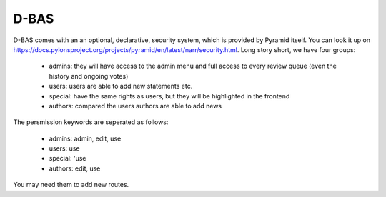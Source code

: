 =====
D-BAS
=====

D-BAS comes with an an optional, declarative, security system, which is provided by Pyramid itself. You can look it up
on https://docs.pylonsproject.org/projects/pyramid/en/latest/narr/security.html. Long story short, we have four groups:

    - admins: they will have access to the admin menu and full access to every review queue (even the history and ongoing votes)
    - users: users are able to add new statements etc.
    - special: have the same rights as users, but they will be highlighted in the frontend
    - authors: compared the users authors are able to add news

The persmission keywords are seperated as follows:

    - admins: admin, edit, use
    - users: use
    - special: 'use
    - authors: edit, use

You may need them to add new routes.
